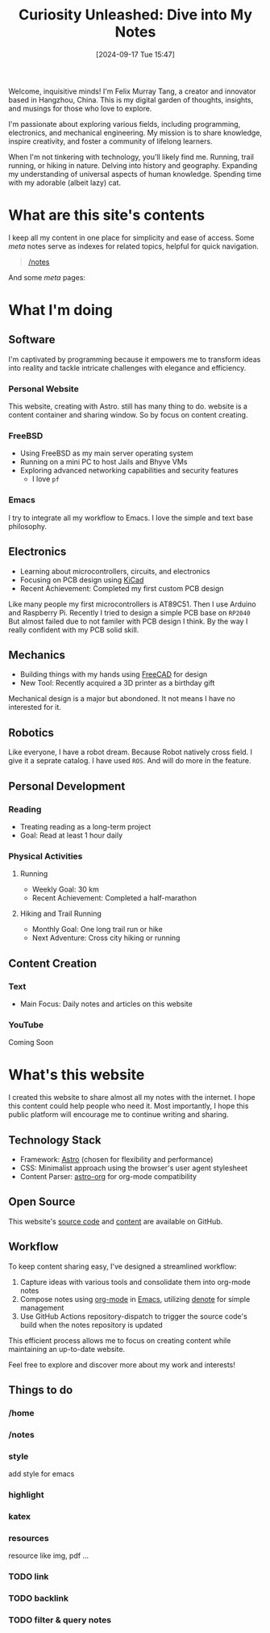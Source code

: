 #+title: Curiosity Unleashed: Dive into My Notes
#+date: [2024-09-17 Tue 15:47]

Welcome, inquisitive minds! I'm Felix Murray Tang, a creator and innovator based in Hangzhou, China. This is my digital garden of thoughts, insights, and musings for those who love to explore.

I'm passionate about exploring various fields, including programming, electronics, and mechanical engineering. My mission is to share knowledge, inspire creativity, and foster a community of lifelong learners.

When I'm not tinkering with technology, you'll likely find me. Running, trail running, or hiking in nature. Delving into history and geography. Expanding my understanding of universal aspects of human knowledge. Spending time with my adorable (albeit lazy) cat.

* What are this site's contents
I keep all my content in one place for simplicity and ease of access. Some /meta/ notes serve as indexes for related topics, helpful for quick navigation.

#+begin_quote
 [[/notes][/notes]]
#+end_quote

And some /meta/ pages:
   
* What I'm doing
** Software
I'm captivated by programming because it empowers me to transform ideas into reality and tackle intricate challenges with elegance and efficiency.

*** Personal Website
This website, creating with Astro. still has many thing to do. website is a content container and sharing window. So by focus on content creating.

*** FreeBSD
- Using FreeBSD as my main server operating system
- Running on a mini PC to host Jails and Bhyve VMs
- Exploring advanced networking capabilities and security features
  - I love ~pf~

*** Emacs
I try to integrate all my workflow to Emacs. I love the simple and text base philosophy.

** Electronics
- Learning about microcontrollers, circuits, and electronics
- Focusing on PCB design using [[https://kicad.org][KiCad]]
- Recent Achievement: Completed my first custom PCB design

Like many people my first microcontrollers is AT89C51. Then I use Arduino and Raspberry Pi. Recently I tried to design a simple PCB base on =RP2040= But almost failed due to not familer with PCB design I think. By the way I really confident with my PCB solid skill.

** Mechanics
- Building things with my hands using [[https://freecad.org][FreeCAD]] for design
- New Tool: Recently acquired a 3D printer as a birthday gift

Mechanical design is a major but abondoned. It not means I have no interested for it.

** Robotics
Like everyone, I have a robot dream. Because Robot natively cross field. I give it a seprate catalog. I have used =ROS=. And will do more in the feature.

** Personal Development
*** Reading
- Treating reading as a long-term project
- Goal: Read at least 1 hour daily

*** Physical Activities
**** Running
- Weekly Goal: 30 km
- Recent Achievement: Completed a half-marathon

**** Hiking and Trail Running
- Monthly Goal: One long trail run or hike
- Next Adventure: Cross city hiking or running

** Content Creation
*** Text
- Main Focus: Daily notes and articles on this website

*** YouTube
Coming Soon

* What's this website
I created this website to share almost all my notes with the internet. I hope this content could help people who need it. Most importantly, I hope this public platform will encourage me to continue writing and sharing.

** Technology Stack
- Framework: [[https://astro.build][Astro]] (chosen for flexibility and performance)
- CSS: Minimalist approach using the browser's user agent stylesheet
- Content Parser: [[https://github.com/rasendubi/uniorg/tree/master/packages/astro-org][astro-org]] for org-mode compatibility

** Open Source
This website's [[https://github.com/felixmurraytang/www][source code]] and [[https://github.com/felixmurraytang/notes][content]] are available on GitHub.

** Workflow
To keep content sharing easy, I've designed a streamlined workflow:
1. Capture ideas with various tools and consolidate them into org-mode notes
2. Compose notes using [[https://orgmode.org][org-mode]] in [[https://www.gnu.org/software/emacs/][Emacs]], utilizing [[https://github.com/protesilaos/denote][denote]] for simple management
3. Use GitHub Actions repository-dispatch to trigger the source code's build when the notes repository is updated

This efficient process allows me to focus on creating content while maintaining an up-to-date website.

Feel free to explore and discover more about my work and interests!

** Things to do
*** /home
*** /notes
*** style
add style for emacs
*** highlight
*** katex
*** resources
resource like img, pdf ...

*** TODO link
*** TODO backlink
*** TODO filter & query notes

